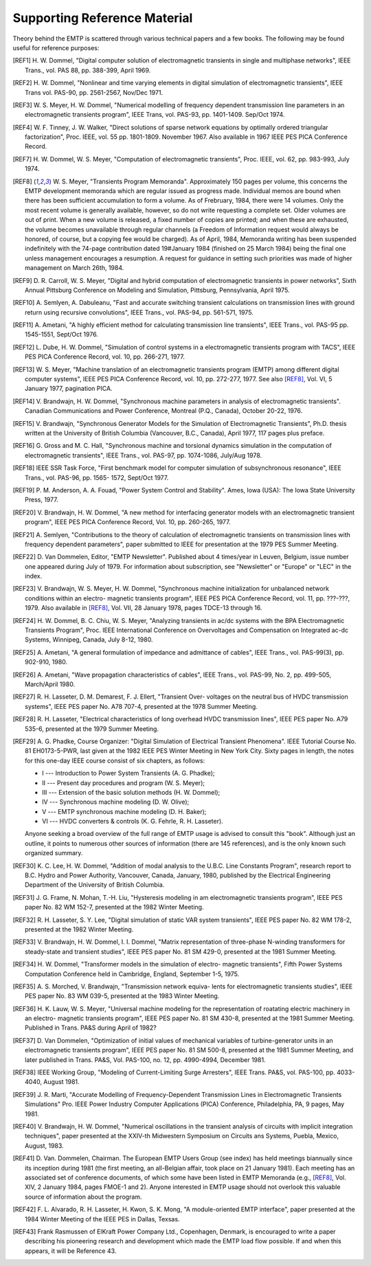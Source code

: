 .. comment: -*- mode:rst; coding:utf-8; electric-indent-mode:nil; tab-always-indent:t -*-

   
Supporting Reference Material
+++++++++++++++++++++++++++++++++++++++++++++++++++++++++++++++++++++++++++++++

Theory behind the EMTP is scattered through various technical
papers and a few books.  The following may be found useful for reference
purposes:


.. [REF1] H. W. Dommel, "Digital computer solution of electromagnetic
          transients in single and multiphase networks", IEEE Trans., vol.
          PAS 88, pp. 388-399, April 1969.

.. [REF2] H. W. Dommel, "Nonlinear and time varying elements in digital
          simulation of electromagnetic transients", IEEE Trans vol. PAS-90,
          pp. 2561-2567, Nov/Dec 1971.

.. [REF3] W. S. Meyer, H. W. Dommel, "Numerical modelling of frequency
          dependent transmission line parameters in an electromagnetic
          transients program", IEEE Trans, vol. PAS-93, pp. 1401-1409.
          Sep/Oct 1974.

.. [REF4] W. F. Tinney, J. W. Walker, "Direct solutions of sparse network
          equations by optimally ordered triangular factorization", Proc.
          IEEE, vol. 55 pp. 1801-1809.  November 1967.  Also available in
          1967 IEEE PES PICA Conference Record.

.. [REF7] H. W. Dommel, W. S. Meyer, "Computation of electromagnetic
          transients", Proc. IEEE, vol. 62, pp. 983-993, July 1974.

.. [REF8] W. S. Meyer, "Transients Program Memoranda". Approximately 150
          pages per volume, this concerns the EMTP development memoranda
          which are regular issued as progress made.  Individual memos
          are bound when there has been sufficient accumulation to form
          a volume.  As of Frebruary, 1984, there were 14 volumes.  Only the
          most recent volume is generally available, however, so do not write
          requesting a complete set.  Older volumes are out of print.  When a
          new volume is released, a fixed number of copies are printed;  and
          when these are exhausted, the volume becomes unavailable through
          regular channels (a Freedom of Information request would always be
          honored, of course, but a copying fee would be charged).  As of
          April, 1984, Memoranda writing has been suspended indefinitely
          with the 74-page contribution dated 19#January 1984 (finished on
          25 March 1984) being the final one unless management encourages
          a resumption.  A request for guidance in setting such priorities
          was made of higher management on March 26th, 1984.

.. [REF9] D. R. Carroll, W. S. Meyer, "Digital and hybrid computation of
          electromagnetic transients in power networks", Sixth Annual
          Pittsburg Conference on Modeling and Simulation, Pittsburg,
          Pennsylvania, April 1975.

.. [REF10] A. Semlyen, A. Dabuleanu, "Fast and accurate switching transient
           calculations on transmission lines with ground return using
           recursive convolutions", IEEE Trans., vol. PAS-94, pp. 561-571,
           1975.

.. [REF11] A. Ametani, "A highly efficient method for calculating transmission
           line transients", IEEE Trans., vol. PAS-95 pp. 1545-1551,
           Sept/Oct 1976.

.. [REF12] L. Dube, H. W. Dommel, "Simulation of control systems in a
           electromagnetic transients program with TACS", IEEE PES PICA
           Conference Record, vol. 10, pp. 266-271, 1977.

.. [REF13] W. S. Meyer, "Machine translation of an electromagnetic transients
           program (EMTP) among different digital computer systems", IEEE PES
           PICA Conference Record, vol. 10, pp. 272-277, 1977.  See also
           [REF8]_, Vol. VI, 5 January 1977, pagination PICA.

.. [REF14] V. Brandwajn, H. W. Dommel, "Synchronous machine parameters in
           analysis of electromagnetic transients". Canadian Communications
           and Power Conference, Montreal (P.Q., Canada), October 20-22, 1976.

.. [REF15] V. Brandwajn, "Synchronous Generator Models for the Simulation of
           Electromagnetic Transients", Ph.D. thesis written at the University
           of British Columbia (Vancouver, B.C., Canada), April 1977, 117 pages
           plus preface.

.. [REF16] G. Gross and M. C. Hall, "Synchronous machine and torsional dynamics
           simulation in the computation of electromagnetic transients", IEEE
           Trans., vol. PAS-97, pp. 1074-1086, July/Aug 1978.

.. [REF18] IEEE SSR Task Force, "First benchmark model for computer simulation
           of subsynchronous resonance", IEEE Trans., vol. PAS-96, pp. 1565-
           1572, Sept/Oct 1977.

.. [REF19] P. M. Anderson, A. A. Fouad, "Power System Control and Stability".
           Ames, Iowa (USA): The Iowa State University Press, 1977.

.. [REF20] V. Brandwajn, H. W. Dommel, "A new method for interfacing generator
           models with an electromagnetic transient program", IEEE PES PICA
           Conference Record, Vol. 10, pp. 260-265, 1977.

.. [REF21] A. Semlyen, "Contributions to the theory of calculation of
           electromagnetic transients on transmission lines with frequency
           dependent parameters", paper submitted to IEEE for presentation at
           the 1979 PES Summer Meeting.

.. [REF22] D. Van Dommelen, Editor, "EMTP Newsletter".  Published about
           4 times/year in Leuven, Belgium, issue number one appeared
           during July of 1979.  For information about subscription, see
           "Newsletter" or "Europe" or "LEC" in the index.

.. [REF23] V. Brandwajn, W. S. Meyer, H. W. Dommel, "Synchronous machine
           initialization for unbalanced network conditions within an electro-
           magnetic transients program", IEEE PES PICA Conference Record, vol.
           11, pp. ???-???, 1979.  Also available in [REF8]_, Vol. VII,
           28 January 1978, pages TDCE-13 through 16.

.. [REF24] H. W. Dommel, B. C. Chiu, W. S. Meyer, "Analyzing transients in
           ac/dc systems with the BPA Electromagnetic Transients Program",
           Proc. IEEE International Conference on Overvoltages and
           Compensation on Integrated ac-dc Systems, Winnipeg, Canada,
           July 8-12, 1980.

.. [REF25] A. Ametani, "A general formulation of impedance and admittance of
           cables", IEEE Trans., vol. PAS-99(3), pp. 902-910, 1980.

.. [REF26] A. Ametani, "Wave propagation characteristics of cables", IEEE
           Trans., vol. PAS-99, No. 2, pp. 499-505, March/April 1980.

.. [REF27] R. H. Lasseter, D. M. Demarest, F. J. Ellert, "Transient Over-
           voltages on the neutral bus of HVDC transmission systems", IEEE
           PES paper No. A78 707-4, presented at the 1978 Summer Meeting.

.. [REF28] R. H. Lasseter, "Electrical characteristics of long overhead HVDC
           transmission lines", IEEE PES paper No. A79 535-6, presented
           at the 1979 Summer Meeting.

.. [REF29] A. G. Phadke, Course Organizer: "Digital Simulation of Electrical
           Transient Phenomena". IEEE Tutorial Course No. 81 EH0173-5-PWR,
           last given at the 1982 IEEE PES Winter Meeting in New York City.
           Sixty pages in length, the notes for this one-day IEEE course
           consist of six chapters, as follows:

           * I --- Introduction to Power System Transients (A. G. Phadke);
           * II --- Present day procedures and program (W. S. Meyer);
           * III --- Extension of the basic solution methods (H. W. Dommel);
           * IV --- Synchronous machine modeling (D. W. Olive);
           * V --- EMTP synchronous machine modeling (D. H. Baker);
           * VI --- HVDC converters & controls (K. G. Fehrle, R. H. Lasseter).

           Anyone seeking a broad overview of the full range of EMTP usage is
           advised to consult this "book".  Although just an outline, it
           points to numerous other sources of information (there are 145
           references), and is the only known such organized summary.

.. [REF30] K. C. Lee, H. W. Dommel, "Addition of modal analysis to the U.B.C.
           Line Constants Program", research report to B.C. Hydro and Power
           Authority, Vancouver, Canada, January, 1980, published by the
           Electrical Engineering Department of the University of British
           Columbia.

.. [REF31] J. G. Frame, N. Mohan, T.-H. Liu, "Hysteresis modeling in am
           electromagnetic transients program", IEEE PES paper No. 82 WM
           152-7, presented at the 1982 Winter Meeting.

.. [REF32] R. H. Lasseter, S. Y. Lee, "Digital simulation of static VAR
           system transients", IEEE PES paper No. 82 WM 178-2, presented
           at the 1982 Winter Meeting.

.. [REF33] V. Brandwajn, H. W. Dommel, I. I. Dommel, "Matrix representation
           of three-phase N-winding transformers for steady-state and transient
           studies", IEEE PES paper No. 81 SM 429-0, presented at the 1981
           Summer Meeting.

.. [REF34] H. W. Dommel, "Transformer models in the simulation of electro-
           magnetic transients", Fifth Power Systems Computation Conference
           held in Cambridge, England, September 1-5, 1975.

.. [REF35] A. S. Morched, V. Brandwajn, "Transmission network equiva-
           lents for electromagnetic transients studies", IEEE PES
           paper No. 83 WM 039-5, presented at the 1983 Winter Meeting.

.. [REF36] H. K. Lauw, W. S. Meyer, "Universal machine modeling for the
           representation of roatating electric machinery in an electro-
           magnetic transients program", IEEE PES paper No. 81 SM
           430-8, presented at the 1981 Summer Meeting. Published in
           Trans. PA&S during April of 1982?

.. [REF37] D. Van Dommelen, "Optimization of initial values of mechanical
           variables of turbine-generator units in an electromagnetic
           transients program", IEEE PES paper No. 81 SM 500-8,
           presented at the 1981 Summer Meeting, and later published in
           Trans. PA&S, Vol. PAS-100, no. 12, pp. 4990-4994, December 1981.

.. [REF38] IEEE Working Group, "Modeling of Current-Limiting Surge
           Arresters", IEEE Trans. PA&S, vol. PAS-100, pp. 4033-4040,
           August 1981.

.. [REF39] J. R. Marti, "Accurate Modelling of Frequency-Dependent
           Transmission Lines in Electromagnetic Transients Simulations"
           Pro. IEEE Power Industry Computer Applications (PICA)
           Conference, Philadelphia, PA, 9 pages, May 1981.

.. [REF40] V. Brandwajn, H. W. Dommel, "Numerical oscillations in the
           transient analysis of circuits with implicit integration
           techniques", paper presented at the XXIV-th Midwestern
           Symposium on Circuits ans Systems, Puebla, Mexico, August,
           1983.

.. [REF41] D. Van. Dommelen, Chairman. The European EMTP Users Group
           (see index) has held meetings biannually since its inception
           during 1981 (the first meeting, an all-Belgian affair, took
           place on 21 January 1981).  Each meeting has an associated
           set of conference documents, of which some have been listed
           in EMTP Memoranda (e.g., [REF8]_, Vol. XIV, 2 January 1984,
           pages FMOE-1 and 2).  Anyone interested in EMTP usage should
           not overlook this valuable source of information about the
           program.

.. [REF42] F. L. Alvarado, R. H. Lasseter, H. Kwon, S. K. Mong, "A
           module-oriented EMTP interface", paper presented at the
           1984 Winter Meeting of the IEEE PES in Dallas, Texsas.

.. [REF43] Frank Rasmussen of ElKraft Power Company Ltd., Copenhagen,
           Denmark, is encouraged to write a paper describing his
           pioneering research and development which made the EMTP load flow
           possible.  If and when this appears, it will be Reference 43.


.. comment: end of file
